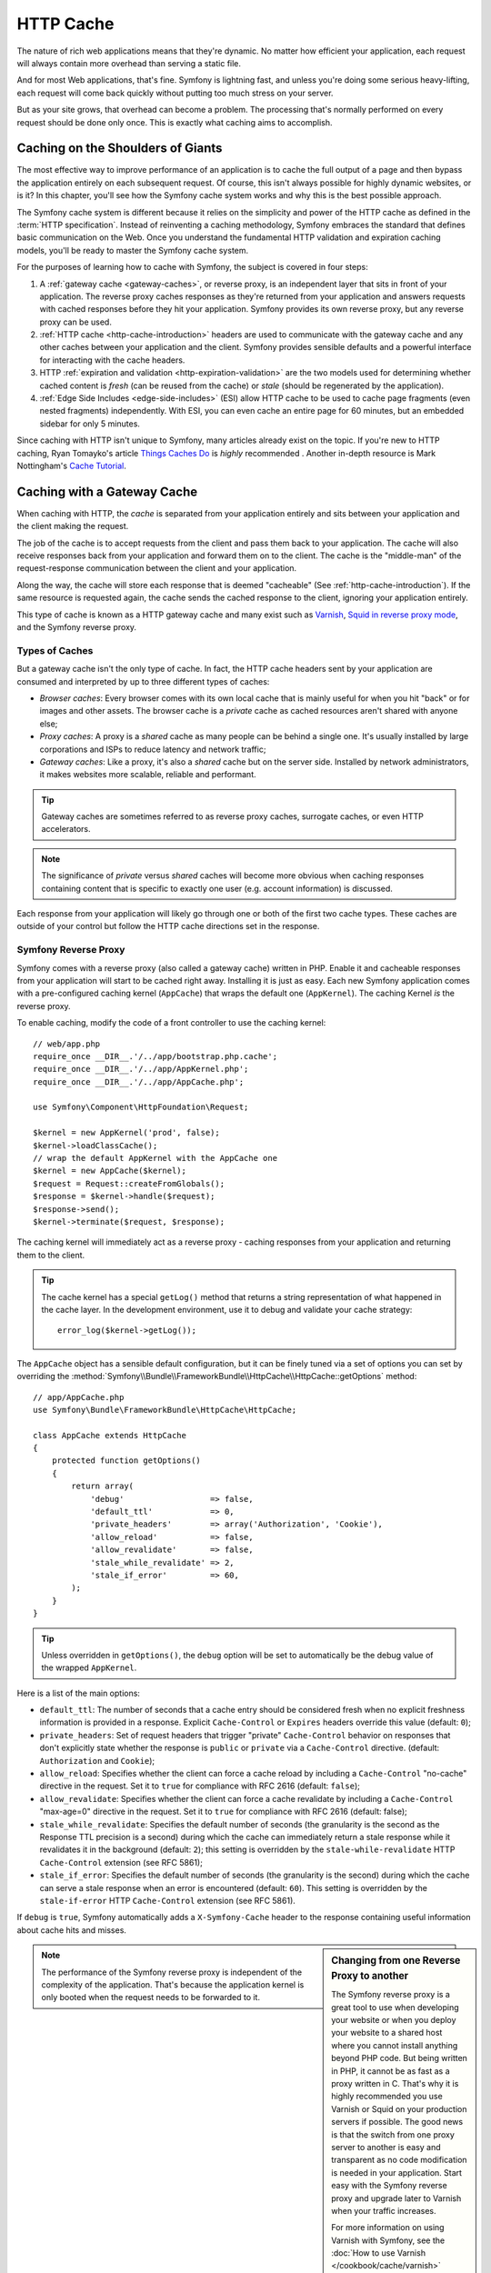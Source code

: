.. index::
   single: Cache

HTTP Cache
==========

The nature of rich web applications means that they're dynamic. No matter
how efficient your application, each request will always contain more overhead
than serving a static file.

And for most Web applications, that's fine. Symfony is lightning fast, and
unless you're doing some serious heavy-lifting, each request will come back
quickly without putting too much stress on your server.

But as your site grows, that overhead can become a problem. The processing
that's normally performed on every request should be done only once. This
is exactly what caching aims to accomplish.

Caching on the Shoulders of Giants
----------------------------------

The most effective way to improve performance of an application is to cache
the full output of a page and then bypass the application entirely on each
subsequent request. Of course, this isn't always possible for highly dynamic
websites, or is it? In this chapter, you'll see how the Symfony cache
system works and why this is the best possible approach.

The Symfony cache system is different because it relies on the simplicity
and power of the HTTP cache as defined in the :term:`HTTP specification`.
Instead of reinventing a caching methodology, Symfony embraces the standard
that defines basic communication on the Web. Once you understand the fundamental
HTTP validation and expiration caching models, you'll be ready to master
the Symfony cache system.

For the purposes of learning how to cache with Symfony, the
subject is covered in four steps:

#. A :ref:`gateway cache <gateway-caches>`, or reverse proxy, is
   an independent layer that sits in front of your application. The reverse
   proxy caches responses as they're returned from your application and answers
   requests with cached responses before they hit your application. Symfony
   provides its own reverse proxy, but any reverse proxy can be used.

#. :ref:`HTTP cache <http-cache-introduction>` headers are used
   to communicate with the gateway cache and any other caches between your
   application and the client. Symfony provides sensible defaults and a
   powerful interface for interacting with the cache headers.

#. HTTP :ref:`expiration and validation <http-expiration-validation>`
   are the two models used for determining whether cached content is *fresh*
   (can be reused from the cache) or *stale* (should be regenerated by the
   application).

#. :ref:`Edge Side Includes <edge-side-includes>` (ESI) allow HTTP
   cache to be used to cache page fragments (even nested fragments) independently.
   With ESI, you can even cache an entire page for 60 minutes, but an embedded
   sidebar for only 5 minutes.

Since caching with HTTP isn't unique to Symfony, many articles already exist
on the topic. If you're new to HTTP caching, Ryan
Tomayko's article `Things Caches Do`_ is *highly* recommended . Another in-depth resource is Mark
Nottingham's `Cache Tutorial`_.

.. index::
   single: Cache; Proxy
   single: Cache; Reverse proxy
   single: Cache; Gateway

.. _gateway-caches:

Caching with a Gateway Cache
----------------------------

When caching with HTTP, the *cache* is separated from your application entirely
and sits between your application and the client making the request.

The job of the cache is to accept requests from the client and pass them
back to your application. The cache will also receive responses back from
your application and forward them on to the client. The cache is the "middle-man"
of the request-response communication between the client and your application.

Along the way, the cache will store each response that is deemed "cacheable"
(See :ref:`http-cache-introduction`). If the same resource is requested again,
the cache sends the cached response to the client, ignoring your application
entirely.

This type of cache is known as a HTTP gateway cache and many exist such
as `Varnish`_, `Squid in reverse proxy mode`_, and the Symfony reverse proxy.

.. index::
   single: Cache; Types of

Types of Caches
~~~~~~~~~~~~~~~

But a gateway cache isn't the only type of cache. In fact, the HTTP cache
headers sent by your application are consumed and interpreted by up to three
different types of caches:

* *Browser caches*: Every browser comes with its own local cache that is
  mainly useful for when you hit "back" or for images and other assets.
  The browser cache is a *private* cache as cached resources aren't shared
  with anyone else;

* *Proxy caches*: A proxy is a *shared* cache as many people can be behind a
  single one. It's usually installed by large corporations and ISPs to reduce
  latency and network traffic;

* *Gateway caches*: Like a proxy, it's also a *shared* cache but on the server
  side. Installed by network administrators, it makes websites more scalable,
  reliable and performant.

.. tip::

    Gateway caches are sometimes referred to as reverse proxy caches,
    surrogate caches, or even HTTP accelerators.

.. note::

    The significance of *private* versus *shared* caches will become more
    obvious when caching responses containing content that is
    specific to exactly one user (e.g. account information) is discussed.

Each response from your application will likely go through one or both of
the first two cache types. These caches are outside of your control but follow
the HTTP cache directions set in the response.

.. index::
   single: Cache; Symfony reverse proxy

.. _`symfony-gateway-cache`:
.. _symfony2-reverse-proxy:

Symfony Reverse Proxy
~~~~~~~~~~~~~~~~~~~~~

Symfony comes with a reverse proxy (also called a gateway cache) written
in PHP. Enable it and cacheable responses from your application will start
to be cached right away. Installing it is just as easy. Each new Symfony
application comes with a pre-configured caching kernel (``AppCache``) that
wraps the default one (``AppKernel``). The caching Kernel *is* the reverse
proxy.

To enable caching, modify the code of a front controller to use the caching
kernel::

    // web/app.php
    require_once __DIR__.'/../app/bootstrap.php.cache';
    require_once __DIR__.'/../app/AppKernel.php';
    require_once __DIR__.'/../app/AppCache.php';

    use Symfony\Component\HttpFoundation\Request;

    $kernel = new AppKernel('prod', false);
    $kernel->loadClassCache();
    // wrap the default AppKernel with the AppCache one
    $kernel = new AppCache($kernel);
    $request = Request::createFromGlobals();
    $response = $kernel->handle($request);
    $response->send();
    $kernel->terminate($request, $response);

The caching kernel will immediately act as a reverse proxy - caching responses
from your application and returning them to the client.

.. tip::

    The cache kernel has a special ``getLog()`` method that returns a string
    representation of what happened in the cache layer. In the development
    environment, use it to debug and validate your cache strategy::

        error_log($kernel->getLog());

The ``AppCache`` object has a sensible default configuration, but it can be
finely tuned via a set of options you can set by overriding the
:method:`Symfony\\Bundle\\FrameworkBundle\\HttpCache\\HttpCache::getOptions`
method::

    // app/AppCache.php
    use Symfony\Bundle\FrameworkBundle\HttpCache\HttpCache;

    class AppCache extends HttpCache
    {
        protected function getOptions()
        {
            return array(
                'debug'                  => false,
                'default_ttl'            => 0,
                'private_headers'        => array('Authorization', 'Cookie'),
                'allow_reload'           => false,
                'allow_revalidate'       => false,
                'stale_while_revalidate' => 2,
                'stale_if_error'         => 60,
            );
        }
    }

.. tip::

    Unless overridden in ``getOptions()``, the ``debug`` option will be set
    to automatically be the debug value of the wrapped ``AppKernel``.

Here is a list of the main options:

* ``default_ttl``: The number of seconds that a cache entry should be
  considered fresh when no explicit freshness information is provided in a
  response. Explicit ``Cache-Control`` or ``Expires`` headers override this
  value (default: ``0``);

* ``private_headers``: Set of request headers that trigger "private"
  ``Cache-Control`` behavior on responses that don't explicitly state whether
  the response is ``public`` or ``private`` via a ``Cache-Control`` directive.
  (default: ``Authorization`` and ``Cookie``);

* ``allow_reload``: Specifies whether the client can force a cache reload by
  including a ``Cache-Control`` "no-cache" directive in the request. Set it to
  ``true`` for compliance with RFC 2616 (default: ``false``);

* ``allow_revalidate``: Specifies whether the client can force a cache
  revalidate by including a ``Cache-Control`` "max-age=0" directive in the
  request. Set it to ``true`` for compliance with RFC 2616 (default: false);

* ``stale_while_revalidate``: Specifies the default number of seconds (the
  granularity is the second as the Response TTL precision is a second) during
  which the cache can immediately return a stale response while it revalidates
  it in the background (default: ``2``); this setting is overridden by the
  ``stale-while-revalidate`` HTTP ``Cache-Control`` extension (see RFC 5861);

* ``stale_if_error``: Specifies the default number of seconds (the granularity
  is the second) during which the cache can serve a stale response when an
  error is encountered (default: ``60``). This setting is overridden by the
  ``stale-if-error`` HTTP ``Cache-Control`` extension (see RFC 5861).

If ``debug`` is ``true``, Symfony automatically adds a ``X-Symfony-Cache``
header to the response containing useful information about cache hits and
misses.

.. sidebar:: Changing from one Reverse Proxy to another

    The Symfony reverse proxy is a great tool to use when developing your
    website or when you deploy your website to a shared host where you cannot
    install anything beyond PHP code. But being written in PHP, it cannot
    be as fast as a proxy written in C. That's why it is highly recommended you
    use Varnish or Squid on your production servers if possible. The good
    news is that the switch from one proxy server to another is easy and
    transparent as no code modification is needed in your application. Start
    easy with the Symfony reverse proxy and upgrade later to Varnish when
    your traffic increases.

    For more information on using Varnish with Symfony, see the
    :doc:`How to use Varnish </cookbook/cache/varnish>` cookbook chapter.

.. note::

    The performance of the Symfony reverse proxy is independent of the
    complexity of the application. That's because the application kernel is
    only booted when the request needs to be forwarded to it.

.. index::
   single: Cache; HTTP

.. _http-cache-introduction:

Introduction to HTTP Caching
----------------------------

To take advantage of the available cache layers, your application must be
able to communicate which responses are cacheable and the rules that govern
when/how that cache should become stale. This is done by setting HTTP cache
headers on the response.

.. tip::

    Keep in mind that "HTTP" is nothing more than the language (a simple text
    language) that web clients (e.g. browsers) and web servers use to communicate
    with each other. HTTP caching is the part of that language that allows clients
    and servers to exchange information related to caching.

HTTP specifies four response cache headers that are looked at here:

* ``Cache-Control``
* ``Expires``
* ``ETag``
* ``Last-Modified``

The most important and versatile header is the ``Cache-Control`` header,
which is actually a collection of various cache information.

.. note::

    Each of the headers will be explained in full detail in the
    :ref:`http-expiration-validation` section.

.. index::
   single: Cache; Cache-Control header
   single: HTTP headers; Cache-Control

The Cache-Control Header
~~~~~~~~~~~~~~~~~~~~~~~~

The ``Cache-Control`` header is unique in that it contains not one, but various
pieces of information about the cacheability of a response. Each piece of
information is separated by a comma:

.. code-block:: text

    Cache-Control: private, max-age=0, must-revalidate

    Cache-Control: max-age=3600, must-revalidate

Symfony provides an abstraction around the ``Cache-Control`` header to make
its creation more manageable::

    // ...

    use Symfony\Component\HttpFoundation\Response;

    $response = new Response();

    // mark the response as either public or private
    $response->setPublic();
    $response->setPrivate();

    // set the private or shared max age
    $response->setMaxAge(600);
    $response->setSharedMaxAge(600);

    // set a custom Cache-Control directive
    $response->headers->addCacheControlDirective('must-revalidate', true);

Public vs private Responses
~~~~~~~~~~~~~~~~~~~~~~~~~~~

Both gateway and proxy caches are considered "shared" caches as the cached
content is shared by more than one user. If a user-specific response were
ever mistakenly stored by a shared cache, it might be returned later to any
number of different users. Imagine if your account information were cached
and then returned to every subsequent user who asked for their account page!

To handle this situation, every response may be set to be public or private:

* *public*: Indicates that the response may be cached by both private and
  shared caches;

* *private*: Indicates that all or part of the response message is intended
  for a single user and must not be cached by a shared cache.

Symfony conservatively defaults each response to be private. To take advantage
of shared caches (like the Symfony reverse proxy), the response will need
to be explicitly set as public.

.. index::
   single: Cache; Safe methods

Safe Methods
~~~~~~~~~~~~

HTTP caching only works for "safe" HTTP methods (like GET and HEAD). Being
safe means that you never change the application's state on the server when
serving the request (you can of course log information, cache data, etc).
This has two very reasonable consequences:

* You should *never* change the state of your application when responding
  to a GET or HEAD request. Even if you don't use a gateway cache, the presence
  of proxy caches mean that any GET or HEAD request may or may not actually
  hit your server;

* Don't expect PUT, POST or DELETE methods to cache. These methods are meant
  to be used when mutating the state of your application (e.g. deleting a
  blog post). Caching them would prevent certain requests from hitting and
  mutating your application.

Caching Rules and Defaults
~~~~~~~~~~~~~~~~~~~~~~~~~~

HTTP 1.1 allows caching anything by default unless there is an explicit
``Cache-Control`` header. In practice, most caches do nothing when requests
have a cookie, an authorization header, use a non-safe method (i.e. PUT, POST,
DELETE), or when responses have a redirect status code.

Symfony automatically sets a sensible and conservative ``Cache-Control``
header when none is set by the developer by following these rules:

* If no cache header is defined (``Cache-Control``, ``Expires``, ``ETag``
  or ``Last-Modified``), ``Cache-Control`` is set to ``no-cache``, meaning
  that the response will not be cached;

* If ``Cache-Control`` is empty (but one of the other cache headers is present),
  its value is set to ``private, must-revalidate``;

* But if at least one ``Cache-Control`` directive is set, and no ``public`` or
  ``private`` directives have been explicitly added, Symfony adds the
  ``private`` directive automatically (except when ``s-maxage`` is set).

.. _http-expiration-validation:

HTTP Expiration and Validation
------------------------------

The HTTP specification defines two caching models:

* With the `expiration model`_, you simply specify how long a response should
  be considered "fresh" by including a ``Cache-Control`` and/or an ``Expires``
  header. Caches that understand expiration will not make the same request
  until the cached version reaches its expiration time and becomes "stale";

* When pages are really dynamic (i.e. their representation changes often),
  the `validation model`_ is often necessary. With this model, the
  cache stores the response, but asks the server on each request whether
  or not the cached response is still valid. The application uses a unique
  response identifier (the ``Etag`` header) and/or a timestamp (the ``Last-Modified``
  header) to check if the page has changed since being cached.

The goal of both models is to never generate the same response twice by relying
on a cache to store and return "fresh" responses.

.. sidebar:: Reading the HTTP Specification

    The HTTP specification defines a simple but powerful language in which
    clients and servers can communicate. As a web developer, the request-response
    model of the specification dominates your work. Unfortunately, the actual
    specification document - `RFC 2616`_ - can be difficult to read.

    There is an on-going effort (`HTTP Bis`_) to rewrite the RFC 2616. It does
    not describe a new version of HTTP, but mostly clarifies the original HTTP
    specification. The organization is also improved as the specification
    is split into seven parts; everything related to HTTP caching can be
    found in two dedicated parts (`P4 - Conditional Requests`_ and `P6 -
    Caching: Browser and intermediary caches`_).

    As a web developer, you are strongly urged to read the specification. Its
    clarity and power - even more than ten years after its creation - is
    invaluable. Don't be put-off by the appearance of the spec - its contents
    are much more beautiful than its cover.

.. index::
   single: Cache; HTTP expiration

Expiration
~~~~~~~~~~

The expiration model is the more efficient and straightforward of the two
caching models and should be used whenever possible. When a response is cached
with an expiration, the cache will store the response and return it directly
without hitting the application until it expires.

The expiration model can be accomplished using one of two, nearly identical,
HTTP headers: ``Expires`` or ``Cache-Control``.

.. index::
   single: Cache; Expires header
   single: HTTP headers; Expires

Expiration with the ``Expires`` Header
~~~~~~~~~~~~~~~~~~~~~~~~~~~~~~~~~~~~~~

According to the HTTP specification, "the ``Expires`` header field gives
the date/time after which the response is considered stale." The ``Expires``
header can be set with the ``setExpires()`` ``Response`` method. It takes a
``DateTime`` instance as an argument::

    $date = new DateTime();
    $date->modify('+600 seconds');

    $response->setExpires($date);

The resulting HTTP header will look like this:

.. code-block:: text

    Expires: Thu, 01 Mar 2011 16:00:00 GMT

.. note::

    The ``setExpires()`` method automatically converts the date to the GMT
    timezone as required by the specification.

Note that in HTTP versions before 1.1 the origin server wasn't required to
send the ``Date`` header. Consequently the cache (e.g. the browser) might
need to rely on the local clock to evaluate the ``Expires`` header making
the lifetime calculation vulnerable to clock skew. Another limitation
of the ``Expires`` header is that the specification states that "HTTP/1.1
servers should not send ``Expires`` dates more than one year in the future."

.. index::
   single: Cache; Cache-Control header
   single: HTTP headers; Cache-Control

Expiration with the ``Cache-Control`` Header
~~~~~~~~~~~~~~~~~~~~~~~~~~~~~~~~~~~~~~~~~~~~

Because of the ``Expires`` header limitations, most of the time, you should
use the ``Cache-Control`` header instead. Recall that the ``Cache-Control``
header is used to specify many different cache directives. For expiration,
there are two directives, ``max-age`` and ``s-maxage``. The first one is
used by all caches, whereas the second one is only taken into account by
shared caches::

    // Sets the number of seconds after which the response
    // should no longer be considered fresh
    $response->setMaxAge(600);

    // Same as above but only for shared caches
    $response->setSharedMaxAge(600);

The ``Cache-Control`` header would take on the following format (it may have
additional directives):

.. code-block:: text

    Cache-Control: max-age=600, s-maxage=600

.. index::
   single: Cache; Validation

Validation
~~~~~~~~~~

When a resource needs to be updated as soon as a change is made to the underlying
data, the expiration model falls short. With the expiration model, the application
won't be asked to return the updated response until the cache finally becomes
stale.

The validation model addresses this issue. Under this model, the cache continues
to store responses. The difference is that, for each request, the cache asks
the application whether or not the cached response is still valid. If the
cache *is* still valid, your application should return a 304 status code
and no content. This tells the cache that it's ok to return the cached response.

Under this model, you only save CPU if you're able to determine that the
cached response is still valid by doing *less* work than generating the whole
page again (see below for an implementation example).

.. tip::

    The 304 status code means "Not Modified". It's important because with
    this status code the response does *not* contain the actual content being
    requested. Instead, the response is simply a light-weight set of directions that
    tells the cache that it should use its stored version.

Like with expiration, there are two different HTTP headers that can be used
to implement the validation model: ``ETag`` and ``Last-Modified``.

.. index::
   single: Cache; Etag header
   single: HTTP headers; Etag

Validation with the ``ETag`` Header
~~~~~~~~~~~~~~~~~~~~~~~~~~~~~~~~~~~

The ``ETag`` header is a string header (called the "entity-tag") that uniquely
identifies one representation of the target resource. It's entirely generated
and set by your application so that you can tell, for example, if the ``/about``
resource that's stored by the cache is up-to-date with what your application
would return. An ``ETag`` is like a fingerprint and is used to quickly compare
if two different versions of a resource are equivalent. Like fingerprints,
each ``ETag`` must be unique across all representations of the same resource.

To see a simple implementation, generate the ETag as the md5 of the content::

    use Symfony\Component\HttpFoundation\Request;

    public function indexAction(Request $request)
    {
        $response = $this->render('MyBundle:Main:index.html.twig');
        $response->setETag(md5($response->getContent()));
        $response->setPublic(); // make sure the response is public/cacheable
        $response->isNotModified($request);

        return $response;
    }

The :method:`Symfony\\Component\\HttpFoundation\\Response::isNotModified`
method compares the ``If-None-Match`` sent with the ``Request`` with the
``ETag`` header set on the ``Response``. If the two match, the method
automatically sets the ``Response`` status code to 304.

.. note::

    The cache sets the ``If-None-Match`` header on the request to the ``ETag``
    of the original cached response before sending the request back to the
    app. This is how the cache and server communicate with each other and
    decide whether or not the resource has been updated since it was cached.

This algorithm is simple enough and very generic, but you need to create the
whole ``Response`` before being able to compute the ETag, which is sub-optimal.
In other words, it saves on bandwidth, but not CPU cycles.

In the :ref:`optimizing-cache-validation` section, you'll see how validation
can be used more intelligently to determine the validity of a cache without
doing so much work.

.. tip::

    Symfony also supports weak ETags by passing ``true`` as the second
    argument to the
    :method:`Symfony\\Component\\HttpFoundation\\Response::setETag` method.

.. index::
   single: Cache; Last-Modified header
   single: HTTP headers; Last-Modified

Validation with the ``Last-Modified`` Header
~~~~~~~~~~~~~~~~~~~~~~~~~~~~~~~~~~~~~~~~~~~~

The ``Last-Modified`` header is the second form of validation. According
to the HTTP specification, "The ``Last-Modified`` header field indicates
the date and time at which the origin server believes the representation
was last modified." In other words, the application decides whether or not
the cached content has been updated based on whether or not it's been updated
since the response was cached.

For instance, you can use the latest update date for all the objects needed to
compute the resource representation as the value for the ``Last-Modified``
header value::

    use Symfony\Component\HttpFoundation\Request;

    public function showAction($articleSlug, Request $request)
    {
        // ...

        $articleDate = new \DateTime($article->getUpdatedAt());
        $authorDate = new \DateTime($author->getUpdatedAt());

        $date = $authorDate > $articleDate ? $authorDate : $articleDate;

        $response->setLastModified($date);
        // Set response as public. Otherwise it will be private by default.
        $response->setPublic();

        if ($response->isNotModified($request)) {
            return $response;
        }

        // ... do more work to populate the response with the full content

        return $response;
    }

The :method:`Symfony\\Component\\HttpFoundation\\Response::isNotModified`
method compares the ``If-Modified-Since`` header sent by the request with
the ``Last-Modified`` header set on the response. If they are equivalent,
the ``Response`` will be set to a 304 status code.

.. note::

    The cache sets the ``If-Modified-Since`` header on the request to the ``Last-Modified``
    of the original cached response before sending the request back to the
    app. This is how the cache and server communicate with each other and
    decide whether or not the resource has been updated since it was cached.

.. index::
   single: Cache; Conditional get
   single: HTTP; 304

.. _optimizing-cache-validation:

Optimizing your Code with Validation
~~~~~~~~~~~~~~~~~~~~~~~~~~~~~~~~~~~~

The main goal of any caching strategy is to lighten the load on the application.
Put another way, the less you do in your application to return a 304 response,
the better. The ``Response::isNotModified()`` method does exactly that by
exposing a simple and efficient pattern::

    use Symfony\Component\HttpFoundation\Response;
    use Symfony\Component\HttpFoundation\Request;

    public function showAction($articleSlug, Request $request)
    {
        // Get the minimum information to compute
        // the ETag or the Last-Modified value
        // (based on the Request, data is retrieved from
        // a database or a key-value store for instance)
        $article = ...;

        // create a Response with an ETag and/or a Last-Modified header
        $response = new Response();
        $response->setETag($article->computeETag());
        $response->setLastModified($article->getPublishedAt());

        // Set response as public. Otherwise it will be private by default.
        $response->setPublic();

        // Check that the Response is not modified for the given Request
        if ($response->isNotModified($request)) {
            // return the 304 Response immediately
            return $response;
        }

        // do more work here - like retrieving more data
        $comments = ...;

        // or render a template with the $response you've already started
        return $this->render(
            'MyBundle:MyController:article.html.twig',
            array('article' => $article, 'comments' => $comments),
            $response
        );
    }

When the ``Response`` is not modified, the ``isNotModified()`` automatically sets
the response status code to ``304``, removes the content, and removes some
headers that must not be present for ``304`` responses (see
:method:`Symfony\\Component\\HttpFoundation\\Response::setNotModified`).

.. index::
   single: Cache; Vary
   single: HTTP headers; Vary

Varying the Response
~~~~~~~~~~~~~~~~~~~~

So far, it's been assumed that each URI has exactly one representation of the
target resource. By default, HTTP caching is done by using the URI of the
resource as the cache key. If two people request the same URI of a cacheable
resource, the second person will receive the cached version.

Sometimes this isn't enough and different versions of the same URI need to
be cached based on one or more request header values. For instance, if you
compress pages when the client supports it, any given URI has two representations:
one when the client supports compression, and one when it does not. This
determination is done by the value of the ``Accept-Encoding`` request header.

In this case, you need the cache to store both a compressed and uncompressed
version of the response for the particular URI and return them based on the
request's ``Accept-Encoding`` value. This is done by using the ``Vary`` response
header, which is a comma-separated list of different headers whose values
trigger a different representation of the requested resource:

.. code-block:: text

    Vary: Accept-Encoding, User-Agent

.. tip::

    This particular ``Vary`` header would cache different versions of each
    resource based on the URI and the value of the ``Accept-Encoding`` and
    ``User-Agent`` request header.

The ``Response`` object offers a clean interface for managing the ``Vary``
header::

    // set one vary header
    $response->setVary('Accept-Encoding');

    // set multiple vary headers
    $response->setVary(array('Accept-Encoding', 'User-Agent'));

The ``setVary()`` method takes a header name or an array of header names for
which the response varies.

Expiration and Validation
~~~~~~~~~~~~~~~~~~~~~~~~~

You can of course use both validation and expiration within the same ``Response``.
As expiration wins over validation, you can easily benefit from the best of
both worlds. In other words, by using both expiration and validation, you
can instruct the cache to serve the cached content, while checking back
at some interval (the expiration) to verify that the content is still valid.

.. tip::

    You can also define HTTP caching headers for expiration and validation by using
    annotations. See the `FrameworkExtraBundle documentation`_.

.. index::
    pair: Cache; Configuration

More Response Methods
~~~~~~~~~~~~~~~~~~~~~

The Response class provides many more methods related to the cache. Here are
the most useful ones::

    // Marks the Response stale
    $response->expire();

    // Force the response to return a proper 304 response with no content
    $response->setNotModified();

Additionally, most cache-related HTTP headers can be set via the single
:method:`Symfony\\Component\\HttpFoundation\\Response::setCache` method::

    // Set cache settings in one call
    $response->setCache(array(
        'etag'          => $etag,
        'last_modified' => $date,
        'max_age'       => 10,
        's_maxage'      => 10,
        'public'        => true,
        // 'private'    => true,
    ));

.. index::
  single: Cache; ESI
  single: ESI

.. _edge-side-includes:

Using Edge Side Includes
------------------------

Gateway caches are a great way to make your website perform better. But they
have one limitation: they can only cache whole pages. If you can't cache
whole pages or if parts of a page has "more" dynamic parts, you are out of
luck. Fortunately, Symfony provides a solution for these cases, based on a
technology called `ESI`_, or Edge Side Includes. Akamai wrote this specification
almost 10 years ago, and it allows specific parts of a page to have a different
caching strategy than the main page.

The ESI specification describes tags you can embed in your pages to communicate
with the gateway cache. Only one tag is implemented in Symfony, ``include``,
as this is the only useful one outside of Akamai context:

.. code-block:: html

    <!DOCTYPE html>
    <html>
        <body>
            <!-- ... some content -->

            <!-- Embed the content of another page here -->
            <esi:include src="http://..." />

            <!-- ... more content -->
        </body>
    </html>

.. note::

    Notice from the example that each ESI tag has a fully-qualified URL.
    An ESI tag represents a page fragment that can be fetched via the given
    URL.

When a request is handled, the gateway cache fetches the entire page from
its cache or requests it from the backend application. If the response contains
one or more ESI tags, these are processed in the same way. In other words,
the gateway cache either retrieves the included page fragment from its cache
or requests the page fragment from the backend application again. When all
the ESI tags have been resolved, the gateway cache merges each into the main
page and sends the final content to the client.

All of this happens transparently at the gateway cache level (i.e. outside
of your application). As you'll see, if you choose to take advantage of ESI
tags, Symfony makes the process of including them almost effortless.

.. _using-esi-in-symfony2:

Using ESI in Symfony
~~~~~~~~~~~~~~~~~~~~

First, to use ESI, be sure to enable it in your application configuration:

.. configuration-block::

    .. code-block:: yaml

        # app/config/config.yml
        framework:
            # ...
            esi: { enabled: true }

    .. code-block:: xml

        <!-- app/config/config.xml -->
        <?xml version="1.0" encoding="UTF-8" ?>
        <container xmlns="http://symfony.com/schema/dic/symfony"
            xmlns:xsi="http://www.w3.org/2001/XMLSchema-instance"
            xmlns:framework="http://symfony.com/schema/dic/symfony"
            xsi:schemaLocation="http://symfony.com/schema/dic/services http://symfony.com/schema/dic/services/services-1.0.xsd
                http://symfony.com/schema/dic/symfony http://symfony.com/schema/dic/symfony/symfony-1.0.xsd">

            <framework:config>
                <!-- ... -->
                <framework:esi enabled="true" />
            </framework:config>
        </container>

    .. code-block:: php

        // app/config/config.php
        $container->loadFromExtension('framework', array(
            // ...
            'esi' => array('enabled' => true),
        ));

Now, suppose you have a page that is relatively static, except for a news
ticker at the bottom of the content. With ESI, you can cache the news ticker
independent of the rest of the page.

.. code-block:: php

    public function indexAction()
    {
        $response = $this->render('MyBundle:MyController:index.html.twig');
        // set the shared max age - which also marks the response as public
        $response->setSharedMaxAge(600);

        return $response;
    }

In this example, the full-page cache has a lifetime of ten minutes.
Next, include the news ticker in the template by embedding an action.
This is done via the ``render`` helper (See :ref:`templating-embedding-controller`
for more details).

As the embedded content comes from another page (or controller for that
matter), Symfony uses the standard ``render`` helper to configure ESI tags:

.. configuration-block::

    .. code-block:: jinja

        {# you can use a controller reference #}
        {{ render_esi(controller('...:news', { 'maxPerPage': 5 })) }}

        {# ... or a URL #}
        {{ render_esi(url('latest_news', { 'maxPerPage': 5 })) }}

    .. code-block:: html+php

        <?php echo $view['actions']->render(
            new \Symfony\Component\HttpKernel\Controller\ControllerReference('...:news', array('maxPerPage' => 5)),
            array('strategy' => 'esi'))
        ?>

        <?php echo $view['actions']->render(
            $view['router']->generate('latest_news', array('maxPerPage' => 5), true),
            array('strategy' => 'esi'),
        ) ?>

By using the ``esi`` renderer (via the ``render_esi`` Twig function), you
tell Symfony that the action should be rendered as an ESI tag. You might be
wondering why you would want to use a helper instead of just writing the ESI
tag yourself. That's because using a helper makes your application work even
if there is no gateway cache installed.

.. tip::

    As you'll see below, the ``maxPerPage`` variable you pass is available
    as an argument to your controller (i.e. ``$maxPerPage``). The variables
    passed through ``render_esi`` also become part of the cache key so that
    you have unique caches for each combination of variables and values.

When using the default ``render`` function (or setting the renderer to
``inline``), Symfony merges the included page content into the main one
before sending the response to the client. But if you use the ``esi`` renderer
(i.e. call ``render_esi``), *and* if Symfony detects that it's talking to a
gateway cache that supports ESI, it generates an ESI include tag. But if there
is no gateway cache or if it does not support ESI, Symfony will just merge
the included page content within the main one as it would have done if you had
used ``render``.

.. note::

    Symfony detects if a gateway cache supports ESI via another Akamai
    specification that is supported out of the box by the Symfony reverse
    proxy.

The embedded action can now specify its own caching rules, entirely independent
of the master page.

.. code-block:: php

    public function newsAction($maxPerPage)
    {
        // ...

        $response->setSharedMaxAge(60);
    }

With ESI, the full page cache will be valid for 600 seconds, but the news
component cache will only last for 60 seconds.

When using a controller reference, the ESI tag should reference the embedded
action as an accessible URL so the gateway cache can fetch it independently of
the rest of the page. Symfony takes care of generating a unique URL for any
controller reference and it is able to route them properly thanks to the
:class:`Symfony\\Component\\HttpKernel\\EventListener\\FragmentListener`
that must be enabled in your configuration:

.. configuration-block::

    .. code-block:: yaml

        # app/config/config.yml
        framework:
            # ...
            fragments: { path: /_fragment }

    .. code-block:: xml

        <!-- app/config/config.xml -->
        <?xml version="1.0" encoding="UTF-8" ?>
        <container xmlns="http://symfony.com/schema/dic/services"
            xmlns:xsi="http://www.w3.org/2001/XMLSchema-instance"
            xmlns:doctrine="http://symfony.com/schema/dic/framework"
            xsi:schemaLocation="http://symfony.com/schema/dic/services http://symfony.com/schema/dic/services/services-1.0.xsd
                http://symfony.com/schema/dic/symfony http://symfony.com/schema/dic/symfony/symfony-1.0.xsd">

            <!-- ... -->
            <framework:config>
                <framework:fragments path="/_fragment" />
            </framework:config>
        </container>

    .. code-block:: php

        // app/config/config.php
        $container->loadFromExtension('framework', array(
            // ...
            'fragments' => array('path' => '/_fragment'),
        ));

One great advantage of the ESI renderer is that you can make your application
as dynamic as needed and at the same time, hit the application as little as
possible.

.. tip::

    The listener only responds to local IP addresses or
    :doc:`trusted proxies </cookbook/request/load_balancer_reverse_proxy>`.

.. note::

    Once you start using ESI, remember to always use the ``s-maxage``
    directive instead of ``max-age``. As the browser only ever receives the
    aggregated resource, it is not aware of the sub-components, and so it will
    obey the ``max-age`` directive and cache the entire page. And you don't
    want that.

The ``render_esi`` helper supports two other useful options:

* ``alt``: used as the ``alt`` attribute on the ESI tag, which allows you
  to specify an alternative URL to be used if the ``src`` cannot be found;

* ``ignore_errors``: if set to true, an ``onerror`` attribute will be added
  to the ESI with a value of ``continue`` indicating that, in the event of
  a failure, the gateway cache will simply remove the ESI tag silently.

.. index::
    single: Cache; Invalidation

.. _http-cache-invalidation:

Cache Invalidation
------------------

    "There are only two hard things in Computer Science: cache invalidation
    and naming things." -- Phil Karlton

You should never need to invalidate cached data because invalidation is already
taken into account natively in the HTTP cache models. If you use validation,
you never need to invalidate anything by definition; and if you use expiration
and need to invalidate a resource, it means that you set the expires date
too far away in the future.

.. note::

    Since invalidation is a topic specific to each type of reverse proxy,
    if you don't worry about invalidation, you can switch between reverse
    proxies without changing anything in your application code.

Actually, all reverse proxies provide ways to purge cached data, but you
should avoid them as much as possible. The most standard way is to purge the
cache for a given URL by requesting it with the special ``PURGE`` HTTP method.

Here is how you can configure the Symfony reverse proxy to support the
``PURGE`` HTTP method::

    // app/AppCache.php

    // ...
    use Symfony\Bundle\FrameworkBundle\HttpCache\HttpCache;
    use Symfony\Component\HttpFoundation\Request;
    use Symfony\Component\HttpFoundation\Response;

    class AppCache extends HttpCache
    {
        protected function invalidate(Request $request, $catch = false)
        {
            if ('PURGE' !== $request->getMethod()) {
                return parent::invalidate($request, $catch);
            }

            $response = new Response();
            if ($this->getStore()->purge($request->getUri())) {
                $response->setStatusCode(Response::HTTP_OK, 'Purged');
            } else {
                $response->setStatusCode(Response::HTTP_NOT_FOUND, 'Not purged');
            }

            return $response;
        }
    }

.. versionadded:: 2.4
    Support for HTTP status code constants was introduced in Symfony 2.4.

.. caution::

    You must protect the ``PURGE`` HTTP method somehow to avoid random people
    purging your cached data.

Summary
-------

Symfony was designed to follow the proven rules of the road: HTTP. Caching
is no exception. Mastering the Symfony cache system means becoming familiar
with the HTTP cache models and using them effectively. This means that, instead
of relying only on Symfony documentation and code examples, you have access
to a world of knowledge related to HTTP caching and gateway caches such as
Varnish.

Learn more from the Cookbook
----------------------------

* :doc:`/cookbook/cache/varnish`

.. _`Things Caches Do`: http://tomayko.com/writings/things-caches-do
.. _`Cache Tutorial`: http://www.mnot.net/cache_docs/
.. _`Varnish`: https://www.varnish-cache.org/
.. _`Squid in reverse proxy mode`: http://wiki.squid-cache.org/SquidFaq/ReverseProxy
.. _`expiration model`: http://tools.ietf.org/html/rfc2616#section-13.2
.. _`validation model`: http://tools.ietf.org/html/rfc2616#section-13.3
.. _`RFC 2616`: http://tools.ietf.org/html/rfc2616
.. _`HTTP Bis`: http://tools.ietf.org/wg/httpbis/
.. _`P4 - Conditional Requests`: http://tools.ietf.org/html/draft-ietf-httpbis-p4-conditional
.. _`P6 - Caching: Browser and intermediary caches`: http://tools.ietf.org/html/draft-ietf-httpbis-p6-cache
.. _`FrameworkExtraBundle documentation`: http://symfony.com/doc/current/bundles/SensioFrameworkExtraBundle/annotations/cache.html
.. _`ESI`: http://www.w3.org/TR/esi-lang
